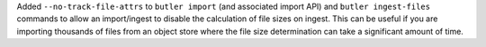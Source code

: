 Added ``--no-track-file-attrs`` to ``butler import`` (and associated import API) and ``butler ingest-files`` commands to allow an import/ingest to disable the calculation of file sizes on ingest.
This can be useful if you are importing thousands of files from an object store where the file size determination can take a significant amount of time.
